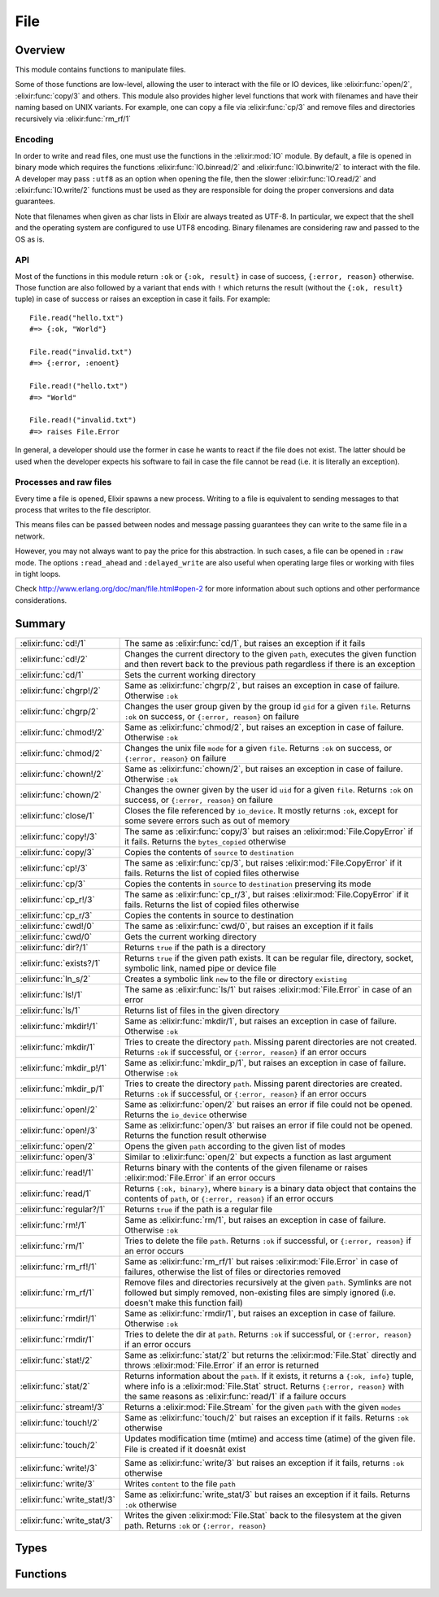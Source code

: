 File
==============================================================

.. elixir:module:: File

   :mtype: 

Overview
--------

This module contains functions to manipulate files.

Some of those functions are low-level, allowing the user to interact
with the file or IO devices, like :elixir:func:`open/2`, :elixir:func:`copy/3` and others.
This module also provides higher level functions that work with
filenames and have their naming based on UNIX variants. For example, one
can copy a file via :elixir:func:`cp/3` and remove files and directories
recursively via :elixir:func:`rm_rf/1`

Encoding
~~~~~~~~

In order to write and read files, one must use the functions in the
:elixir:mod:`IO` module. By default, a file is opened in binary mode which
requires the functions :elixir:func:`IO.binread/2` and :elixir:func:`IO.binwrite/2` to
interact with the file. A developer may pass ``:utf8`` as an option when
opening the file, then the slower :elixir:func:`IO.read/2` and :elixir:func:`IO.write/2`
functions must be used as they are responsible for doing the proper
conversions and data guarantees.

Note that filenames when given as char lists in Elixir are always
treated as UTF-8. In particular, we expect that the shell and the
operating system are configured to use UTF8 encoding. Binary filenames
are considering raw and passed to the OS as is.

API
~~~

Most of the functions in this module return ``:ok`` or ``{:ok, result}``
in case of success, ``{:error, reason}`` otherwise. Those function are
also followed by a variant that ends with ``!`` which returns the result
(without the ``{:ok, result}`` tuple) in case of success or raises an
exception in case it fails. For example:

::

    File.read("hello.txt")
    #=> {:ok, "World"}

    File.read("invalid.txt")
    #=> {:error, :enoent}

    File.read!("hello.txt")
    #=> "World"

    File.read!("invalid.txt")
    #=> raises File.Error

In general, a developer should use the former in case he wants to react
if the file does not exist. The latter should be used when the developer
expects his software to fail in case the file cannot be read (i.e. it is
literally an exception).

Processes and raw files
~~~~~~~~~~~~~~~~~~~~~~~

Every time a file is opened, Elixir spawns a new process. Writing to a
file is equivalent to sending messages to that process that writes to
the file descriptor.

This means files can be passed between nodes and message passing
guarantees they can write to the same file in a network.

However, you may not always want to pay the price for this abstraction.
In such cases, a file can be opened in ``:raw`` mode. The options
``:read_ahead`` and ``:delayed_write`` are also useful when operating
large files or working with files in tight loops.

Check http://www.erlang.org/doc/man/file.html#open-2 for more
information about such options and other performance considerations.





Summary
-------

============================ =
:elixir:func:`cd!/1`         The same as :elixir:func:`cd/1`, but raises an exception if it fails 

:elixir:func:`cd!/2`         Changes the current directory to the given ``path``, executes the given function and then revert back to the previous path regardless if there is an exception 

:elixir:func:`cd/1`          Sets the current working directory 

:elixir:func:`chgrp!/2`      Same as :elixir:func:`chgrp/2`, but raises an exception in case of failure. Otherwise ``:ok`` 

:elixir:func:`chgrp/2`       Changes the user group given by the group id ``gid`` for a given ``file``. Returns ``:ok`` on success, or ``{:error, reason}`` on failure 

:elixir:func:`chmod!/2`      Same as :elixir:func:`chmod/2`, but raises an exception in case of failure. Otherwise ``:ok`` 

:elixir:func:`chmod/2`       Changes the unix file ``mode`` for a given ``file``. Returns ``:ok`` on success, or ``{:error, reason}`` on failure 

:elixir:func:`chown!/2`      Same as :elixir:func:`chown/2`, but raises an exception in case of failure. Otherwise ``:ok`` 

:elixir:func:`chown/2`       Changes the owner given by the user id ``uid`` for a given ``file``. Returns ``:ok`` on success, or ``{:error, reason}`` on failure 

:elixir:func:`close/1`       Closes the file referenced by ``io_device``. It mostly returns ``:ok``, except for some severe errors such as out of memory 

:elixir:func:`copy!/3`       The same as :elixir:func:`copy/3` but raises an :elixir:mod:`File.CopyError` if it fails. Returns the ``bytes_copied`` otherwise 

:elixir:func:`copy/3`        Copies the contents of ``source`` to ``destination`` 

:elixir:func:`cp!/3`         The same as :elixir:func:`cp/3`, but raises :elixir:mod:`File.CopyError` if it fails. Returns the list of copied files otherwise 

:elixir:func:`cp/3`          Copies the contents in ``source`` to ``destination`` preserving its mode 

:elixir:func:`cp_r!/3`       The same as :elixir:func:`cp_r/3`, but raises :elixir:mod:`File.CopyError` if it fails. Returns the list of copied files otherwise 

:elixir:func:`cp_r/3`        Copies the contents in source to destination 

:elixir:func:`cwd!/0`        The same as :elixir:func:`cwd/0`, but raises an exception if it fails 

:elixir:func:`cwd/0`         Gets the current working directory 

:elixir:func:`dir?/1`        Returns ``true`` if the path is a directory 

:elixir:func:`exists?/1`     Returns ``true`` if the given path exists. It can be regular file, directory, socket, symbolic link, named pipe or device file 

:elixir:func:`ln_s/2`        Creates a symbolic link ``new`` to the file or directory ``existing`` 

:elixir:func:`ls!/1`         The same as :elixir:func:`ls/1` but raises :elixir:mod:`File.Error` in case of an error 

:elixir:func:`ls/1`          Returns list of files in the given directory 

:elixir:func:`mkdir!/1`      Same as :elixir:func:`mkdir/1`, but raises an exception in case of failure. Otherwise ``:ok`` 

:elixir:func:`mkdir/1`       Tries to create the directory ``path``. Missing parent directories are not created. Returns ``:ok`` if successful, or ``{:error, reason}`` if an error occurs 

:elixir:func:`mkdir_p!/1`    Same as :elixir:func:`mkdir_p/1`, but raises an exception in case of failure. Otherwise ``:ok`` 

:elixir:func:`mkdir_p/1`     Tries to create the directory ``path``. Missing parent directories are created. Returns ``:ok`` if successful, or ``{:error, reason}`` if an error occurs 

:elixir:func:`open!/2`       Same as :elixir:func:`open/2` but raises an error if file could not be opened. Returns the ``io_device`` otherwise 

:elixir:func:`open!/3`       Same as :elixir:func:`open/3` but raises an error if file could not be opened. Returns the function result otherwise 

:elixir:func:`open/2`        Opens the given ``path`` according to the given list of modes 

:elixir:func:`open/3`        Similar to :elixir:func:`open/2` but expects a function as last argument 

:elixir:func:`read!/1`       Returns binary with the contents of the given filename or raises :elixir:mod:`File.Error` if an error occurs 

:elixir:func:`read/1`        Returns ``{:ok, binary}``, where ``binary`` is a binary data object that contains the contents of ``path``, or ``{:error, reason}`` if an error occurs 

:elixir:func:`regular?/1`    Returns ``true`` if the path is a regular file 

:elixir:func:`rm!/1`         Same as :elixir:func:`rm/1`, but raises an exception in case of failure. Otherwise ``:ok`` 

:elixir:func:`rm/1`          Tries to delete the file ``path``. Returns ``:ok`` if successful, or ``{:error, reason}`` if an error occurs 

:elixir:func:`rm_rf!/1`      Same as :elixir:func:`rm_rf/1` but raises :elixir:mod:`File.Error` in case of failures, otherwise the list of files or directories removed 

:elixir:func:`rm_rf/1`       Remove files and directories recursively at the given ``path``. Symlinks are not followed but simply removed, non-existing files are simply ignored (i.e. doesn't make this function fail) 

:elixir:func:`rmdir!/1`      Same as :elixir:func:`rmdir/1`, but raises an exception in case of failure. Otherwise ``:ok`` 

:elixir:func:`rmdir/1`       Tries to delete the dir at ``path``. Returns ``:ok`` if successful, or ``{:error, reason}`` if an error occurs 

:elixir:func:`stat!/2`       Same as :elixir:func:`stat/2` but returns the :elixir:mod:`File.Stat` directly and throws :elixir:mod:`File.Error` if an error is returned 

:elixir:func:`stat/2`        Returns information about the ``path``. If it exists, it returns a ``{:ok, info}`` tuple, where info is a :elixir:mod:`File.Stat` struct. Returns ``{:error, reason}`` with the same reasons as :elixir:func:`read/1` if a failure occurs 

:elixir:func:`stream!/3`     Returns a :elixir:mod:`File.Stream` for the given ``path`` with the given ``modes`` 

:elixir:func:`touch!/2`      Same as :elixir:func:`touch/2` but raises an exception if it fails. Returns ``:ok`` otherwise 

:elixir:func:`touch/2`       Updates modification time (mtime) and access time (atime) of the given file. File is created if it doesnât exist 

:elixir:func:`write!/3`      Same as :elixir:func:`write/3` but raises an exception if it fails, returns ``:ok`` otherwise 

:elixir:func:`write/3`       Writes ``content`` to the file ``path`` 

:elixir:func:`write_stat!/3` Same as :elixir:func:`write_stat/3` but raises an exception if it fails. Returns ``:ok`` otherwise 

:elixir:func:`write_stat/3`  Writes the given :elixir:mod:`File.Stat` back to the filesystem at the given path. Returns ``:ok`` or ``{:error, reason}`` 
============================ =



Types
-----

.. elixir:type:: File.posix/0

   :elixir:type:`posix/0` :: :file.posix
   

.. elixir:type:: File.io_device/0

   :elixir:type:`io_device/0` :: :file.io_device
   

.. elixir:type:: File.stat_options/0

   :elixir:type:`stat_options/0` :: [{:time, :local | :universal | :posix}]
   





Functions
---------

.. elixir:function:: File.cd/1
   :sig: cd(path)


   Specs:
   
 
   * cd(:elixir:type:`Path.t/0`) :: :ok | {:error, :elixir:type:`posix/0`}
 

   
   Sets the current working directory.
   
   Returns ``:ok`` if successful, ``{:error, reason}`` otherwise.
   
   

.. elixir:function:: File.cd!/1
   :sig: cd!(path)


   Specs:
   
 
   * cd!(:elixir:type:`Path.t/0`) :: :ok | no_return
 

   
   The same as :elixir:func:`cd/1`, but raises an exception if it fails.
   
   

.. elixir:function:: File.cd!/2
   :sig: cd!(path, function)


   Specs:
   
 
   * (cd!(:elixir:type:`Path.t/0`, (() -> res)) :: res | no_return) when res: var
 

   
   Changes the current directory to the given ``path``, executes the given
   function and then revert back to the previous path regardless if there
   is an exception.
   
   Raises an error if retrieving or changing the current directory fails.
   
   

.. elixir:function:: File.chgrp/2
   :sig: chgrp(path, gid)


   Specs:
   
 
   * chgrp(:elixir:type:`Path.t/0`, integer) :: :ok | {:error, :elixir:type:`posix/0`}
 

   
   Changes the user group given by the group id ``gid`` for a given
   ``file``. Returns ``:ok`` on success, or ``{:error, reason}`` on
   failure.
   
   

.. elixir:function:: File.chgrp!/2
   :sig: chgrp!(path, gid)


   Specs:
   
 
   * chgrp!(:elixir:type:`Path.t/0`, integer) :: :ok | no_return
 

   
   Same as :elixir:func:`chgrp/2`, but raises an exception in case of failure.
   Otherwise ``:ok``.
   
   

.. elixir:function:: File.chmod/2
   :sig: chmod(path, mode)


   Specs:
   
 
   * chmod(:elixir:type:`Path.t/0`, integer) :: :ok | {:error, :elixir:type:`posix/0`}
 

   
   Changes the unix file ``mode`` for a given ``file``. Returns ``:ok`` on
   success, or ``{:error, reason}`` on failure.
   
   

.. elixir:function:: File.chmod!/2
   :sig: chmod!(path, mode)


   Specs:
   
 
   * chmod!(:elixir:type:`Path.t/0`, integer) :: :ok | no_return
 

   
   Same as :elixir:func:`chmod/2`, but raises an exception in case of failure.
   Otherwise ``:ok``.
   
   

.. elixir:function:: File.chown/2
   :sig: chown(path, uid)


   Specs:
   
 
   * chown(:elixir:type:`Path.t/0`, integer) :: :ok | {:error, :elixir:type:`posix/0`}
 

   
   Changes the owner given by the user id ``uid`` for a given ``file``.
   Returns ``:ok`` on success, or ``{:error, reason}`` on failure.
   
   

.. elixir:function:: File.chown!/2
   :sig: chown!(path, uid)


   Specs:
   
 
   * chown!(:elixir:type:`Path.t/0`, integer) :: :ok | no_return
 

   
   Same as :elixir:func:`chown/2`, but raises an exception in case of failure.
   Otherwise ``:ok``.
   
   

.. elixir:function:: File.close/1
   :sig: close(io_device)


   Specs:
   
 
   * close(:elixir:type:`io_device/0`) :: :ok | {:error, :elixir:type:`posix/0` | :badarg | :terminated}
 

   
   Closes the file referenced by ``io_device``. It mostly returns ``:ok``,
   except for some severe errors such as out of memory.
   
   Note that if the option ``:delayed_write`` was used when opening the
   file, :elixir:func:`close/1` might return an old write error and not even try to
   close the file. See :elixir:func:`open/2`.
   
   

.. elixir:function:: File.copy/3
   :sig: copy(source, destination, bytes_count \\ :infinity)


   Specs:
   
 
   * copy(:elixir:type:`Path.t/0`, :elixir:type:`Path.t/0`, pos_integer | :infinity) :: {:ok, non_neg_integer} | {:error, :elixir:type:`posix/0`}
 

   
   Copies the contents of ``source`` to ``destination``.
   
   Both parameters can be a filename or an io device opened with
   :elixir:func:`open/2`. ``bytes_count`` specifies the number of bytes to copy, the
   default being ``:infinity``.
   
   If file ``destination`` already exists, it is overwritten by the
   contents in ``source``.
   
   Returns ``{:ok, bytes_copied}`` if successful, ``{:error, reason}``
   otherwise.
   
   Compared to the :elixir:func:`cp/3`, this function is more low-level, allowing a
   copy from device to device limited by a number of bytes. On the other
   hand, :elixir:func:`cp/3` performs more extensive checks on both source and
   destination and it also preserves the file mode after copy.
   
   Typical error reasons are the same as in :elixir:func:`open/2`, :elixir:func:`read/1` and
   :elixir:func:`write/3`.
   
   

.. elixir:function:: File.copy!/3
   :sig: copy!(source, destination, bytes_count \\ :infinity)


   Specs:
   
 
   * copy!(:elixir:type:`Path.t/0`, :elixir:type:`Path.t/0`, pos_integer | :infinity) :: non_neg_integer | no_return
 

   
   The same as :elixir:func:`copy/3` but raises an :elixir:mod:`File.CopyError` if it fails.
   Returns the ``bytes_copied`` otherwise.
   
   

.. elixir:function:: File.cp/3
   :sig: cp(source, destination, callback \\ fn _, _ -> true end)


   Specs:
   
 
   * cp(:elixir:type:`Path.t/0`, :elixir:type:`Path.t/0`, (:elixir:type:`Path.t/0`, :elixir:type:`Path.t/0` -> boolean)) :: :ok | {:error, :elixir:type:`posix/0`}
 

   
   Copies the contents in ``source`` to ``destination`` preserving its
   mode.
   
   If a file already exists in the destination, it invokes a callback which
   should return ``true`` if the existing file should be overwritten,
   ``false`` otherwise. It defaults to return ``true``.
   
   It returns ``:ok`` in case of success, returns ``{:error, reason}``
   otherwise.
   
   If you want to copy contents from an io device to another device or do a
   straight copy from a source to a destination without preserving modes,
   check :elixir:func:`copy/3` instead.
   
   Note: The command ``cp`` in Unix systems behaves differently depending
   if ``destination`` is an existing directory or not. We have chosen to
   explicitly disallow this behaviour. If destination is a directory, an
   error will be returned.
   
   

.. elixir:function:: File.cp!/3
   :sig: cp!(source, destination, callback \\ fn _, _ -> true end)


   Specs:
   
 
   * cp!(:elixir:type:`Path.t/0`, :elixir:type:`Path.t/0`, (:elixir:type:`Path.t/0`, :elixir:type:`Path.t/0` -> boolean)) :: :ok | no_return
 

   
   The same as :elixir:func:`cp/3`, but raises :elixir:mod:`File.CopyError` if it fails. Returns
   the list of copied files otherwise.
   
   

.. elixir:function:: File.cp_r/3
   :sig: cp_r(source, destination, callback \\ fn _, _ -> true end)


   Specs:
   
 
   * cp_r(:elixir:type:`Path.t/0`, :elixir:type:`Path.t/0`, (:elixir:type:`Path.t/0`, :elixir:type:`Path.t/0` -> boolean)) :: {:ok, [binary]} | {:error, :elixir:type:`posix/0`, binary}
 

   
   Copies the contents in source to destination.
   
   If the source is a file, it copies ``source`` to ``destination``. If the
   source is a directory, it copies the contents inside source into the
   destination.
   
   If a file already exists in the destination, it invokes a callback which
   should return ``true`` if the existing file should be overwritten,
   ``false`` otherwise. It defaults to return ``true``.
   
   If a directory already exists in the destination where a file is meant
   to be (or otherwise), this function will fail.
   
   This function may fail while copying files, in such cases, it will leave
   the destination directory in a dirty state, where already copied files
   won't be removed.
   
   It returns ``{:ok, files_and_directories}`` in case of success with all
   files and directories copied in no specific order,
   ``{:error, reason, file}`` otherwise.
   
   Note: The command ``cp`` in Unix systems behaves differently depending
   if ``destination`` is an existing directory or not. We have chosen to
   explicitly disallow this behaviour.
   
   **Examples**
   
   ::
   
       # Copies "a.txt" to "tmp"
       File.cp_r "a.txt", "tmp.txt"
   
       # Copies all files in "samples" to "tmp"
       File.cp_r "samples", "tmp"
   
       # Same as before, but asks the user how to proceed in case of conflicts
       File.cp_r "samples", "tmp", fn(source, destination) ->
         IO.gets("Overwriting #{destination} by #{source}. Type y to confirm.") == "y"
       end
   
   
   

.. elixir:function:: File.cp_r!/3
   :sig: cp_r!(source, destination, callback \\ fn _, _ -> true end)


   Specs:
   
 
   * cp_r!(:elixir:type:`Path.t/0`, :elixir:type:`Path.t/0`, (:elixir:type:`Path.t/0`, :elixir:type:`Path.t/0` -> boolean)) :: [binary] | no_return
 

   
   The same as :elixir:func:`cp_r/3`, but raises :elixir:mod:`File.CopyError` if it fails.
   Returns the list of copied files otherwise.
   
   

.. elixir:function:: File.cwd/0
   :sig: cwd()


   Specs:
   
 
   * cwd :: {:ok, binary} | {:error, :elixir:type:`posix/0`}
 

   
   Gets the current working directory.
   
   In rare circumstances, this function can fail on Unix. It may happen if
   read permission does not exist for the parent directories of the current
   directory. For this reason, returns ``{:ok, cwd}`` in case of success,
   ``{:error, reason}`` otherwise.
   
   

.. elixir:function:: File.cwd!/0
   :sig: cwd!()


   Specs:
   
 
   * cwd! :: binary | no_return
 

   
   The same as :elixir:func:`cwd/0`, but raises an exception if it fails.
   
   

.. elixir:function:: File.dir?/1
   :sig: dir?(path)


   Specs:
   
 
   * dir?(:elixir:type:`Path.t/0`) :: boolean
 

   
   Returns ``true`` if the path is a directory.
   
   

.. elixir:function:: File.exists?/1
   :sig: exists?(path)


   Specs:
   
 
   * exists?(:elixir:type:`Path.t/0`) :: boolean
 

   
   Returns ``true`` if the given path exists. It can be regular file,
   directory, socket, symbolic link, named pipe or device file.
   
   **Examples**
   
   ::
   
       File.exists?("test/")
       #=> true
   
       File.exists?("missing.txt")
       #=> false
   
       File.exists?("/dev/null")
       #=> true
   
   
   

.. elixir:function:: File.ln_s/2
   :sig: ln_s(existing, new)


   
   Creates a symbolic link ``new`` to the file or directory ``existing``.
   
   Returns ``:ok`` if successful, ``{:error, reason}`` otherwise. If the
   operating system does not support symlinks, returns
   ``{:error, :enotsup}``.
   
   

.. elixir:function:: File.ls/1
   :sig: ls(path \\ ".")


   Specs:
   
 
   * ls(:elixir:type:`Path.t/0`) :: {:ok, [binary]} | {:error, :elixir:type:`posix/0`}
 

   
   Returns list of files in the given directory.
   
   It returns ``{:ok, [files]}`` in case of success, ``{:error, reason}``
   otherwise.
   
   

.. elixir:function:: File.ls!/1
   :sig: ls!(path \\ ".")


   Specs:
   
 
   * ls!(:elixir:type:`Path.t/0`) :: [binary] | no_return
 

   
   The same as :elixir:func:`ls/1` but raises :elixir:mod:`File.Error` in case of an error.
   
   

.. elixir:function:: File.mkdir/1
   :sig: mkdir(path)


   Specs:
   
 
   * mkdir(:elixir:type:`Path.t/0`) :: :ok | {:error, :elixir:type:`posix/0`}
 

   
   Tries to create the directory ``path``. Missing parent directories are
   not created. Returns ``:ok`` if successful, or ``{:error, reason}`` if
   an error occurs.
   
   Typical error reasons are:
   
   -  :eacces - Missing search or write permissions for the parent
      directories of ``path``.
   -  :eexist - There is already a file or directory named ``path``.
   -  :enoent - A component of ``path`` does not exist.
   -  :enospc - There is a no space left on the device.
   -  :enotdir - A component of ``path`` is not a directory On some
      platforms, ``:enoent`` is returned instead.
   
   
   

.. elixir:function:: File.mkdir!/1
   :sig: mkdir!(path)


   Specs:
   
 
   * mkdir!(:elixir:type:`Path.t/0`) :: :ok | no_return
 

   
   Same as :elixir:func:`mkdir/1`, but raises an exception in case of failure.
   Otherwise ``:ok``.
   
   

.. elixir:function:: File.mkdir_p/1
   :sig: mkdir_p(path)


   Specs:
   
 
   * mkdir_p(:elixir:type:`Path.t/0`) :: :ok | {:error, :elixir:type:`posix/0`}
 

   
   Tries to create the directory ``path``. Missing parent directories are
   created. Returns ``:ok`` if successful, or ``{:error, reason}`` if an
   error occurs.
   
   Typical error reasons are:
   
   -  :eacces - Missing search or write permissions for the parent
      directories of ``path``.
   -  :enospc - There is a no space left on the device.
   -  :enotdir - A component of ``path`` is not a directory.
   
   
   

.. elixir:function:: File.mkdir_p!/1
   :sig: mkdir_p!(path)


   Specs:
   
 
   * mkdir_p!(:elixir:type:`Path.t/0`) :: :ok | no_return
 

   
   Same as :elixir:func:`mkdir_p/1`, but raises an exception in case of failure.
   Otherwise ``:ok``.
   
   

.. elixir:function:: File.open/2
   :sig: open(path, modes \\ [])


   Specs:
   
 
   * open(:elixir:type:`Path.t/0`, []) :: {:ok, :elixir:type:`io_device/0`} | {:error, :elixir:type:`posix/0`}
 

   
   Opens the given ``path`` according to the given list of modes.
   
   In order to write and read files, one must use the functions in the
   :elixir:mod:`IO` module. By default, a file is opened in binary mode which
   requires the functions :elixir:func:`IO.binread/2` and :elixir:func:`IO.binwrite/2` to
   interact with the file. A developer may pass ``:utf8`` as an option when
   opening the file and then all other functions from :elixir:mod:`IO` are available,
   since they work directly with Unicode data.
   
   The allowed modes:
   
   -  ``:read`` - The file, which must exist, is opened for reading.
   
   -  ``:write`` - The file is opened for writing. It is created if it does
      not exist. If the file exists, and if write is not combined with
      read, the file will be truncated.
   
   -  ``:append`` - The file will be opened for writing, and it will be
      created if it does not exist. Every write operation to a file opened
      with append will take place at the end of the file.
   
   -  ``:exclusive`` - The file, when opened for writing, is created if it
      does not exist. If the file exists, open will return
      ``{:error, :eexist}``.
   
   -  ``:char_list`` - When this term is given, read operations on the file
      will return char lists rather than binaries;
   
   -  ``:compressed`` - Makes it possible to read or write gzip compressed
      files. The compressed option must be combined with either read or
      write, but not both. Note that the file size obtained with ``stat/1``
      will most probably not match the number of bytes that can be read
      from a compressed file.
   
   -  ``:utf8`` - This option denotes how data is actually stored in the
      disk file and makes the file perform automatic translation of
      characters to and from utf-8. If data is sent to a file in a format
      that cannot be converted to the utf-8 or if data is read by a
      function that returns data in a format that cannot cope with the
      character range of the data, an error occurs and the file will be
      closed.
   
   Check http://www.erlang.org/doc/man/file.html#open-2 for more
   information about other options like ``:read_ahead`` and
   ``:delayed_write``.
   
   This function returns:
   
   -  ``{:ok, io_device}`` - The file has been opened in the requested
      mode. ``io_device`` is actually the pid of the process which handles
      the file. This process is linked to the process which originally
      opened the file. If any process to which the ``io_device`` is linked
      terminates, the file will be closed and the process itself will be
      terminated. An ``io_device`` returned from this call can be used as
      an argument to the :elixir:mod:`IO` module functions.
   
   -  ``{:error, reason}`` - The file could not be opened.
   
   **Examples**
   
   ::
   
       {:ok, file} = File.open("foo.tar.gz", [:read, :compressed])
       IO.read(file, :line)
       File.close(file)
   
   
   

.. elixir:function:: File.open/3
   :sig: open(path, modes, function)


   Specs:
   
 
   * (open(:elixir:type:`Path.t/0`, [], (:elixir:type:`io_device/0` -> res)) :: {:ok, res} | {:error, :elixir:type:`posix/0`}) when res: var
 

   
   Similar to :elixir:func:`open/2` but expects a function as last argument.
   
   The file is opened, given to the function as argument and automatically
   closed after the function returns, regardless if there was an error or
   not.
   
   It returns ``{:ok, function_result}`` in case of success,
   ``{:error, reason}`` otherwise.
   
   Do not use this function with ``:delayed_write`` option since
   automatically closing the file may fail (as writes are delayed).
   
   **Examples**
   
   ::
   
       File.open("file.txt", [:read, :write], fn(file) ->
         IO.read(file, :line)
       end)
   
   
   

.. elixir:function:: File.open!/2
   :sig: open!(path, modes \\ [])


   Specs:
   
 
   * open!(:elixir:type:`Path.t/0`, []) :: :elixir:type:`io_device/0` | no_return
 

   
   Same as :elixir:func:`open/2` but raises an error if file could not be opened.
   Returns the ``io_device`` otherwise.
   
   

.. elixir:function:: File.open!/3
   :sig: open!(path, modes, function)


   Specs:
   
 
   * (open!(:elixir:type:`Path.t/0`, [], (:elixir:type:`io_device/0` -> res)) :: res | no_return) when res: var
 

   
   Same as :elixir:func:`open/3` but raises an error if file could not be opened.
   Returns the function result otherwise.
   
   

.. elixir:function:: File.read/1
   :sig: read(path)


   Specs:
   
 
   * read(:elixir:type:`Path.t/0`) :: {:ok, binary} | {:error, :elixir:type:`posix/0`}
 

   
   Returns ``{:ok, binary}``, where ``binary`` is a binary data object that
   contains the contents of ``path``, or ``{:error, reason}`` if an error
   occurs.
   
   Typical error reasons:
   
   -  :enoent - The file does not exist.
   -  :eacces - Missing permission for reading the file, or for searching
      one of the parent directories.
   -  :eisdir - The named file is a directory.
   -  :enotdir - A component of the file name is not a directory. On some
      platforms, ``:enoent`` is returned instead.
   -  :enomem - There is not enough memory for the contents of the file.
   
   You can use `[`:file.format_error/1`](http://www.erlang.org/doc/man/file.html#format_error-1)` to get a descriptive string of the
   error.
   
   

.. elixir:function:: File.read!/1
   :sig: read!(path)


   Specs:
   
 
   * read!(:elixir:type:`Path.t/0`) :: binary | no_return
 

   
   Returns binary with the contents of the given filename or raises
   :elixir:mod:`File.Error` if an error occurs.
   
   

.. elixir:function:: File.regular?/1
   :sig: regular?(path)


   Specs:
   
 
   * regular?(:elixir:type:`Path.t/0`) :: boolean
 

   
   Returns ``true`` if the path is a regular file.
   
   **Examples**
   
   ::
   
       File.regular? __ENV__.file #=> true
   
   
   

.. elixir:function:: File.rm/1
   :sig: rm(path)


   Specs:
   
 
   * rm(:elixir:type:`Path.t/0`) :: :ok | {:error, :elixir:type:`posix/0`}
 

   
   Tries to delete the file ``path``. Returns ``:ok`` if successful, or
   ``{:error, reason}`` if an error occurs.
   
   Typical error reasons are:
   
   -  :enoent - The file does not exist.
   -  :eacces - Missing permission for the file or one of its parents.
   -  :eperm - The file is a directory and user is not super-user.
   -  :enotdir - A component of the file name is not a directory. On some
      platforms, enoent is returned instead.
   -  :einval - Filename had an improper type, such as tuple.
   
   **Examples**
   
   ::
   
       File.rm('file.txt')
       #=> :ok
   
       File.rm('tmp_dir/')
       #=> {:error, :eperm}
   
   
   

.. elixir:function:: File.rm!/1
   :sig: rm!(path)


   Specs:
   
 
   * rm!(:elixir:type:`Path.t/0`) :: :ok | no_return
 

   
   Same as :elixir:func:`rm/1`, but raises an exception in case of failure. Otherwise
   ``:ok``.
   
   

.. elixir:function:: File.rm_rf/1
   :sig: rm_rf(path)


   Specs:
   
 
   * rm_rf(:elixir:type:`Path.t/0`) :: {:ok, [binary]} | {:error, :elixir:type:`posix/0`, binary}
 

   
   Remove files and directories recursively at the given ``path``. Symlinks
   are not followed but simply removed, non-existing files are simply
   ignored (i.e. doesn't make this function fail).
   
   Returns ``{:ok, files_and_directories}`` with all files and directories
   removed in no specific order, ``{:error, reason, file}`` otherwise.
   
   **Examples**
   
   ::
   
       File.rm_rf "samples"
       #=> {:ok, ["samples", "samples/1.txt"]}
   
       File.rm_rf "unknown"
       #=> {:ok, []}
   
   
   

.. elixir:function:: File.rm_rf!/1
   :sig: rm_rf!(path)


   Specs:
   
 
   * rm_rf!(:elixir:type:`Path.t/0`) :: [binary] | no_return
 

   
   Same as :elixir:func:`rm_rf/1` but raises :elixir:mod:`File.Error` in case of failures,
   otherwise the list of files or directories removed.
   
   

.. elixir:function:: File.rmdir/1
   :sig: rmdir(path)


   Specs:
   
 
   * rmdir(:elixir:type:`Path.t/0`) :: :ok | {:error, :elixir:type:`posix/0`}
 

   
   Tries to delete the dir at ``path``. Returns ``:ok`` if successful, or
   ``{:error, reason}`` if an error occurs.
   
   **Examples**
   
   ::
   
       File.rmdir('tmp_dir')
       #=> :ok
   
       File.rmdir('file.txt')
       #=> {:error, :enotdir}
   
   
   

.. elixir:function:: File.rmdir!/1
   :sig: rmdir!(path)


   Specs:
   
 
   * rmdir!(:elixir:type:`Path.t/0`) :: :ok | {:error, :elixir:type:`posix/0`}
 

   
   Same as :elixir:func:`rmdir/1`, but raises an exception in case of failure.
   Otherwise ``:ok``.
   
   

.. elixir:function:: File.stat/2
   :sig: stat(path, opts \\ [])


   Specs:
   
 
   * stat(:elixir:type:`Path.t/0`, :elixir:type:`stat_options/0`) :: {:ok, :elixir:type:`File.Stat.t/0`} | {:error, :elixir:type:`posix/0`}
 

   
   Returns information about the ``path``. If it exists, it returns a
   ``{:ok, info}`` tuple, where info is a :elixir:mod:`File.Stat` struct. Returns
   ``{:error, reason}`` with the same reasons as :elixir:func:`read/1` if a failure
   occurs.
   
   **Options**
   
   The accepted options are:
   
   -  ``:time`` if the time should be ``:local``, ``:universal`` or
      ``:posix``. Default is ``:local``.
   
   
   

.. elixir:function:: File.stat!/2
   :sig: stat!(path, opts \\ [])


   Specs:
   
 
   * stat!(:elixir:type:`Path.t/0`, :elixir:type:`stat_options/0`) :: :elixir:type:`File.Stat.t/0` | no_return
 

   
   Same as :elixir:func:`stat/2` but returns the :elixir:mod:`File.Stat` directly and throws
   :elixir:mod:`File.Error` if an error is returned.
   
   

.. elixir:function:: File.stream!/3
   :sig: stream!(path, modes \\ [], line_or_bytes \\ :line)


   
   Returns a :elixir:mod:`File.Stream` for the given ``path`` with the given
   ``modes``.
   
   The stream implements both :elixir:mod:`Enumerable` and :elixir:mod:`Collectable` protocols,
   which means it can be used both for read and write.
   
   The ``line_or_byte`` argument configures how the file is read when
   streaming, by ``:line`` (default) or by a given number of bytes.
   
   Operating the stream can fail on open for the same reasons as
   :elixir:func:`File.open!/2`. Note that the file is automatically opened only and
   every time streaming begins. There is no need to pass ``:read`` and
   ``:write`` modes, as those are automatically set by Elixir.
   
   **Raw files**
   
   Since Elixir controls when the streamed file is opened, the underlying
   device cannot be shared and as such it is convenient to open the file in
   raw mode for performance reasons. Therefore, Elixir **will** open
   streams in ``:raw`` mode with the ``:read_ahead`` option unless an
   encoding is specified.
   
   One may also consider passing the ``:delayed_write`` option if the
   stream is meant to be written to under a tight loop.
   
   

.. elixir:function:: File.touch/2
   :sig: touch(path, time \\ :calendar.local_time())


   Specs:
   
 
   * touch(:elixir:type:`Path.t/0`, :calendar.datetime) :: :ok | {:error, :elixir:type:`posix/0`}
 

   
   Updates modification time (mtime) and access time (atime) of the given
   file. File is created if it doesn’t exist.
   
   

.. elixir:function:: File.touch!/2
   :sig: touch!(path, time \\ :calendar.local_time())


   Specs:
   
 
   * touch!(:elixir:type:`Path.t/0`, :calendar.datetime) :: :ok | no_return
 

   
   Same as :elixir:func:`touch/2` but raises an exception if it fails. Returns ``:ok``
   otherwise.
   
   

.. elixir:function:: File.write/3
   :sig: write(path, content, modes \\ [])


   Specs:
   
 
   * write(:elixir:type:`Path.t/0`, iodata, []) :: :ok | {:error, :elixir:type:`posix/0`}
 

   
   Writes ``content`` to the file ``path``.
   
   The file is created if it does not exist. If it exists, the previous
   contents are overwritten. Returns ``:ok`` if successful, or
   ``{:error, reason}`` if an error occurs.
   
   **Warning:** Every time this function is invoked, a file descriptor is
   opened and a new process is spawned to write to the file. For this
   reason, if you are doing multiple writes in a loop, opening the file via
   :elixir:func:`File.open/2` and using the functions in :elixir:mod:`IO` to write to the file
   will yield much better performance then calling this function multiple
   times.
   
   Typical error reasons are:
   
   -  :enoent - A component of the file name does not exist.
   -  :enotdir - A component of the file name is not a directory. On some
      platforms, enoent is returned instead.
   -  :enospc - There is a no space left on the device.
   -  :eacces - Missing permission for writing the file or searching one of
      the parent directories.
   -  :eisdir - The named file is a directory.
   
   The writing is automatically done in ``:raw`` mode. Check
   :elixir:func:`File.open/2` for other available options.
   
   

.. elixir:function:: File.write!/3
   :sig: write!(path, content, modes \\ [])


   Specs:
   
 
   * write!(:elixir:type:`Path.t/0`, iodata, []) :: :ok | no_return
 

   
   Same as :elixir:func:`write/3` but raises an exception if it fails, returns ``:ok``
   otherwise.
   
   

.. elixir:function:: File.write_stat/3
   :sig: write_stat(path, stat, opts \\ [])


   Specs:
   
 
   * write_stat(:elixir:type:`Path.t/0`, :elixir:type:`File.Stat.t/0`, :elixir:type:`stat_options/0`) :: :ok | {:error, :elixir:type:`posix/0`}
 

   
   Writes the given :elixir:mod:`File.Stat` back to the filesystem at the given path.
   Returns ``:ok`` or ``{:error, reason}``.
   
   

.. elixir:function:: File.write_stat!/3
   :sig: write_stat!(path, stat, opts \\ [])


   Specs:
   
 
   * write_stat!(:elixir:type:`Path.t/0`, :elixir:type:`File.Stat.t/0`, :elixir:type:`stat_options/0`) :: :ok | no_return
 

   
   Same as :elixir:func:`write_stat/3` but raises an exception if it fails. Returns
   ``:ok`` otherwise.
   
   







